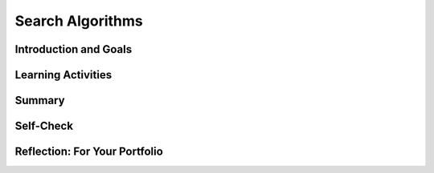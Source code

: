 .. raw:: html 

    <a href="../index.html"><img class="align-center" src="../_static/MobileCSPLogo.png" width="250px"/></a>

Search Algorithms
=================

.. raw:: html

    <!-- Custom Scripts -->
    <script src="../_static/assets/lib/lessons/tipped.js" type="text/javascript"></script>
    <script src="../_static/assets/lib/lessons/Framework2020.js" type="text/javascript"></script>
    <link href="../_static/assets/lib/lessons/tipped.css" rel="stylesheet" type="text/css"></link>
    <link href="../_static/assets/lib/lessons/lessons.css" rel="stylesheet" type="text/css"></link>
    <link href="../_static/assets/css/custom.css" rel="stylesheet" type="test/css"></link>
    <script src="../_static/assets/lib/lessons/vocabulary.js" type="text/javascript"></script>
    <style>    td { text-align: left; padding: 5px;}</style>


.. raw:: html

        <div class="MCSP-lesson-content">
    <script>
        $(document).ready(function() {
            generateSummary(EKmapping['5.03']);
            generateHovers();
    
        });
    </script>
    <h3 id="est-length"><b>Time Estimate: 45 minutes</b></h3>
    

Introduction and Goals
-----------------------

.. raw:: html

    <p>
    <p>Search is a very important area of study in computer science. Just think of how 
    often you search for information on the Internet using Google or some other search 
    engine.  It's remarkable how much information Google's algorithms search through and
    how fast they deliver the results.  
    
    
.. youtube:: 0eKVizvYSUQ
        :width: 650
        :height: 415
        :align: center

.. raw:: html

    <div id="bogus-div">
    <p></p>
    </div>


    </p>
    <p>So, as the video described, when you do a Google search, you aren't actually
    searching the Web, you're searching Google's index of the Web.  Google's
    <i>spider programs</i> are constantly traversing the web, collecting millions of 
    web pages and organizing them into an <i>index</i>.  When you do a Web search
    Google's algorithms are searching that index.
    </p>
    <p>What's the best algorithm for searching an index?  An index is an <i>ordered</i> 
    collection.  Think of the index that comes  at the back of a textbook.  It is organized 
    in alphabetical order. Each entry in the index refers to some page in the book. 
    </p>
    
Learning Activities
--------------------

.. raw:: html

    <div class="pogil yui-wk-div">
    <h3>POGIL Activity for the Classroom (15 minutes)</h3>
    <p>To help you think about the <b>problem of searching an index</b> we're going to play 
        a guessing game.  The objective of the game is to come up with the <b>most efficient</b>
        algorithm for guessing a number between 1 and 100, where <i>most efficient</i> means
        that it takes the fewest number of guesses. 
      </p>
    <p>To play the game you can use the widget below (<a href="https://mobile-csp.org/webapps/search/binarygame.html" target="_blank">or open in a new window</a>):
        </p><center><iframe align="center" height="360" instanceid="huHMgRJGuaCr" src="https://mobile-csp.org/webapps/search/binarygame.html" title="Binary search 2" width="550">
    </iframe>
    </center>
    <p></p>
    <p>Or, you can play the game "by hand", in which case one team member will
        think of a secret number between 1 and 100 and the other team members will 
        collaborate to try to come up with the best guess. Just as in the widget,
        after each guess, the person who knows the secret will tell the guessers
        whether the guess was too high or too low or just right.
      </p>
    <p>After figuring out a good algorithm, write it in <b>pseudocode</b>.
      </p>
    <p>Break into POGIL teams of 4.  Record your answers <a href="https://docs.google.com/document/d/1HQCHw9qhIq5M7a57xjMn-daD7BdVv7h3fjA4J8Vn160/edit" target="_blank">using this worksheet</a>. (File-Make a Copy to have a version you can edit.)
        </p><table>
    <tbody><tr><th>Role</th><th>Responsibility</th></tr>
    <tr>
    <td>Facilitator</td>
    <td>For each trial of the guessing game, the facilitator records the team's guesses 
              and the result (too high or too low or just right) and keeps track of how many
              guesses are made.
            </td>
    </tr>
    <tr>
    <td>Spokesperson</td>
    <td>Reports the team's pseudocode algorithm.</td>
    </tr>
    <tr>
    <td>Quality Control</td>
    <td>Tests the algorithm, using the widget or by playing the guessing game by hand.</td>
    </tr>
    <tr>
    <td>Process Analyst</td>
    <td>Keeps track of the teams progress and assesses its performance and records
              on the Portfolio the team's answers to the following guided inquiry questions.</td>
    </tr>
    </tbody></table>

    <p><h3>Questions</h3>
    <ol>
    <li>(<b>Portfolio</b>) Define a <i><b>pseudocode algorithm</b></i> that will efficiently play the guessing game.
        </li>
    <li>(<b>Portfolio</b>) To guess a number between 1 and 100, what's the maximum number of guesses your algorithm would take?
        </li>
    <li>(<b>Portfolio</b>) To guess a number between 1 and 500, what's the maximum number of guesses your algorithm would take?
        </li>
    </ol>
    </div>
    <h3>Guessing Game:  I'll Guess Your Secret Number</h3>
    <p> One way to look at this game is that we are searching for a number 
      in a list of numbers.  Our search made use of the fact that numbers are ordered. 
      The feedback we received – "too high" or "too low" –  was based on that order. 
      If you're still working on figuring out an efficient algorithm, maybe the following widget
      will give you some ideas.  Try to observe the algorithm that the widget  is using. (<a href="https://mobile-csp.org/webapps/search/binary.html" target="_blank">Open widget in new window.</a>)
      </p><center>
    <iframe height="360" src="https://mobile-csp.org/webapps/search/binary.html" style="border: 0;" title="Binary Search" width="550"></iframe>
    </center>
    <p></p>
    <h3>An Efficient Algorithm</h3>
    <p>There is a very efficient algorithm for the guessing game problem, known as the <b>binary search algorithm</b>. It is called binary search because you repeatedly divide the search space into two and eliminate one half of the search space. 
      Click <a href="https://mobile-csp.org/webapps/search/binarysearch.html" target="_blank">here</a> to see 
      the pseudocode or see the algorithm comparison section below.
    </p>
    <h3>Linear (or Sequential) Search</h3>
    <p>What if you had to search a set of data that was <b>not sorted</b>?  Binary
    search won't work in that case.  To illustrate this problem, let's try a variation of our
    guessing game.  This time the app will only tell you if your guess is right or wrong, not
    whether it is too high or too low.  Try it. (<a href="https://mobile-csp.org/webapps/search/sequential.html" target="_blank">Open widget in new window.</a>)
    
    </p><center>
    <iframe align="center" height="400" instanceid="tMyBr7m7BCqa" src="https://mobile-csp.org/webapps/search/sequential.html" title="Sequential guessing" width="550">
    </iframe>
    <br/>
    </center>
    <p>As you can see from this game, if you don't know the order of the items you are
    going to search, you have no choice but to search them <i><b>sequentially</b></i>
    if you definitely want to find the secret number. 
    
    </p>
    <h3>Comparing Linear vs. Binary Search Algorithms</h3>
    <p>Here is a comparison of linear search and binary search looking for a target in a list of N items in AP style pseudocode. Don't worry about understanding the details about the binary search algorithm, but do understand the general way it works. Binary search is more complex but it is much faster. However, the list must be in a sorted order for a binary search to work. Linear search is slower but works with any list in any order.
     </p><table border="" style="border:1px solid black;">
    <thead><tr><th style="border:1px solid black;">Linear Search Pseudocode</th><th style="border:1px solid black;">Binary Search Pseudocode</th></tr>
    </thead>
    <tbody>
    <tr><td style="border:1px solid black;"><pre>FOR EACH item in List     
    {
       IF (item = target)
           DISPLAY "Found target!"
           
    }
    </pre></td>
    <td style="border:1px solid black;"><pre>low ← 0
    high ← N
    middle ← item (low+high)/2  (compute the middle of the list, rounded down)
    REPEAT UNTIL (middle = target OR low &gt; high)    
    {
       IF (target &lt; middle) 
           high ← middle - 1    (This cuts off the top half of the list)
       IF (target &gt; middle)
           low ← middle + 1     (This cuts off the bottom half of the list)
       middle ← item (low+high)/2  (compute new middle)    
    }
    IF (middle = target)
        DISPLAY "Found target!" 
    ELSE
        DISPLAY "Target not in list"
    </pre></td>
    </tr>
    </tbody>
    </table>
    <!-- Replaced with AP pseudocode 
    &lt;p&gt;Here&#39;s a summary of the sequential (or linear) search algorithm.  Let&#39;s suppose we have 16 boxes
    numbers 1 to 16, each containing a letter, but that the words are not in any particular
    order:&lt;/p&gt;
    
    &lt;table&gt;
    &lt;tbody&gt;&lt;tr&gt;
    &lt;td&gt;
    &lt;b&gt;Problem: Find the letter &#39;F&#39;&lt;/b&gt;  
    &lt;table&gt;
    &lt;tbody&gt;&lt;tr&gt;&lt;td&gt;1&lt;/td&gt;&lt;td&gt;2&lt;/td&gt;&lt;td&gt;3&lt;/td&gt;&lt;td&gt;4&lt;/td&gt;&lt;td&gt;5&lt;/td&gt;&lt;td&gt;6&lt;/td&gt;&lt;td&gt;7&lt;/td&gt;&lt;td&gt;8&lt;/td&gt;&lt;td&gt;9&lt;/td&gt;&lt;/tr&gt;
    &lt;tr&gt;&lt;td&gt;U&lt;/td&gt;&lt;td&gt;E&lt;/td&gt;&lt;td&gt;Z&lt;/td&gt;&lt;td&gt;A&lt;/td&gt;&lt;td&gt;M&lt;/td&gt;&lt;td&gt;L&lt;/td&gt;&lt;td&gt;S&lt;/td&gt;&lt;td&gt;T&lt;/td&gt;&lt;td&gt;B&lt;/td&gt;&lt;/tr&gt;
    &lt;/tbody&gt;
    &lt;/table&gt;
    &lt;/td&gt;
    &lt;td&gt;
    &lt;b&gt;Pseudocode of Sequential (or Linear) Search Algorithm&lt;/b&gt;
    &lt;pre&gt;Let &lt;b&gt;b&lt;/b&gt; represent the box number to search, initially 1
    Repeat until you find &#39;F&#39; or run out of boxes to search
        Look in box &lt;i&gt;b&lt;/i&gt;.
        If &#39;F&#39; is in box &lt;i&gt;b&lt;/i&gt;, stop and report &lt;i&gt;b&lt;/i&gt;&#39;s value.
        Otherwise, add 1 to &lt;i&gt;b&lt;/i&gt;
    If you don&#39;t find &#39;F&#39; in any box, report it not found.
    &lt;/pre&gt;
    &lt;/td&gt;
    &lt;/tr&gt;
    &lt;/tbody&gt;&lt;/table&gt;
    
    &lt;p&gt;So in this algorithm we are letting &lt;i&gt;b&lt;/i&gt; keep track of what box we are searching. It
    starts at 1 and increases by 1 so that we will look at every box until we find
    &#39;F&#39; or run out of boxes.  If we find &#39;F&#39; we report what box it was in by reporting &lt;i&gt;b&lt;/i&gt;&#39;s
    value.  If we don&#39;t find it, we report  that it wasn&#39;t found.
    
    &lt;/p&gt;&lt;p&gt;Searching for &#39;F&#39; in this set of boxes represents our 
    &lt;b&gt;&lt;i&gt;worst case scenario&lt;/i&gt;&lt;/b&gt;
    because our algorithm would have to look in every box to conclude that &#39;F&#39; was not in the
    boxes. 
    &lt;/p&gt;
    -->
    

Summary
--------

.. raw:: html

    <p>
    In this lesson, you learned how to:
      <div class="yui-wk-div" id="summarylist">
    </div>
    

Self-Check
-----------

.. raw:: html

    <p>
    
.. mchoice:: mcsp-5-3-1
    :random:
    :practice: T
    :answer_a: Linear search
    :feedback_a: That's right! For searching an unordered list the linear search algorithm is the better choice.  
    :answer_b: Binary search
    :feedback_b: Sorry, a binary search is only appropriate when the collection you are searching is ordered.
    :correct: a

    For searching an unordered list, which search algorithm is the better choice? 


.. raw:: html

    <div id="bogus-div">
    <p></p>
    </div>


    
.. mchoice:: mcsp-5-3-2
    :random:
    :practice: T
    :answer_a: Linear search
    :feedback_a: Linear search would work, but it would be very slow. There's a better answer.
    :answer_b: Binary search
    :feedback_b: That's right! For searching a sorted list the binary search algorithm is a much more efficient algorithm. 
    :correct: b

    For searching a sorted list, which search algorithm is the better choice? 


.. raw:: html

    <div id="bogus-div">
    <p></p>
    </div>


    
.. mchoice:: mcsp-5-3-3
    :random:
    :practice: T
    :answer_a: Arranging a deck of cards from the lowest to the highest value cards.
    :feedback_a: Let me add new information to help you solve this question. When you arrange items or objects you are <i>sorting</i> through them. Therefore, a search algorithm is not appropriate for this problem.
    :answer_b: Looking up a phone number in the phone book given the person's full (unique) name.
    :feedback_b: True. A phone book is arranged <i> in order </i> by last name. If you know the person's full name this includes their last name and you can then perform a binary search to find their phone number.
    :answer_c: Looking up a word in a Webster's dictionary. 
    :feedback_c: True. A dictionary is arranged <i> in order </i> alphabetically. Thus, a binary search can be used to find any word in a dictionary.
    :answer_d: Looking up a person's name in the phone book given the person's phone number. 
    :feedback_d: Let me add new information to help you solve this question. A phone book is arranged in order, but it is in order <i> by last name </i>. In order to solve this problem using a binary search, the phone book would need to be in order by phone number.
    :answer_e: Finding the smallest number in a list of numbers arranged randomly. 
    :feedback_e: Let me add new information to help you solve this. A binary search is only appropriate when the collection you are searching is arranged <i>in order </i>.
    :correct: b,c

    For which of the problems would the binary search algorithm be useful? Choose all that apply.


.. raw:: html

    <div id="bogus-div">
    <p></p>
    </div>


    
.. mchoice:: mcsp-5-3-4
    :random:
    :practice: T
    :answer_a: Arranging a deck of cards from the lowest to the highest value cards. 
    :feedback_a: When you arrange a collection you are <i>sorting</i>. Therefore, a search algorithm cannot be used to solve this problem.
    :answer_b: Looking up a phone number in the phone book given the person's full (unique) name.
    :feedback_b: True. A linear search can be used to look up someone's phone number in the phone book. However, a sequential search would not be the most efficient search algorithm to use. Since the phone book is arranged in order by last name, you could solve this problem more efficiently using a binary search.
    :answer_c: Looking up a word in a Webster's dictionary. 
    :feedback_c: True. A linear search can be used to look up a word in the dictionary. However, a linear search would not be the most efficient search algorithm to use. Since a dictionary is in alphabetical order, you could solve this problem more efficiently using a binary search.
    :answer_d: Looking up a person's name in the phone book given the person's phone number. 
    :feedback_d: True. A phone book is arranged in order by last name, not by phone number. Therefore, you would need to start at one end of the phone book and check each phone number individually, in order, until you find the phone number you were given and then you can find the last name associated with the phone number.
    :answer_e: Guessing a secret number between 1 and 100. 
    :feedback_e: True. A linear search can be used to guess a secret number between 1 and 100. However, a linear search would not be the most efficient search algorithm to use. Since the numbers 1 to 100 are ordered numerically, you could solve this problem more efficiently using a binary search.
    :correct: b,c,d,e

    For which of the problems could the linear search algorithm be used? Choose all that apply. 


.. raw:: html

    <div id="bogus-div">
    <p></p>
    </div>


.. mchoice:: mcsp-5-3-5
    :random:
    :practice: T
    :answer_a:  10
    :feedback_a: 
    :answer_b:  50
    :feedback_b: 
    :answer_c:  250
    :feedback_c: 
    :answer_d:  500
    :feedback_d: 
    :correct: a

    AP 2021 Sample Question:  A sorted list of numbers contains 500 elements. Which of the following is closest to the maximum number of list elements that will be examined when performing a binary search for a value in the list?


.. raw:: html

    <div id="bogus-div">
    <p></p>
    </div>


    

Reflection: For Your Portfolio
-------------------------------

.. raw:: html

    <p><div class="yui-wk-div" id="portfolio">
    <p>Answer the following portfolio reflection questions as directed by your instructor. Questions are also available in this <a href="https://docs.google.com/document/d/11C7gXeMTufJv7sffXxN9CT8_FTtV7M3DQMtk2e5HpQ4/edit?usp=sharing" target="_blank">Google Doc</a> where you may use File/Make a Copy to make your own editable copy.</p>
    <div style="align-items:center;"><iframe class="portfolioQuestions" scrolling="yes" src="https://docs.google.com/document/d/e/2PACX-1vSOcmQ7G9RPulf0Cjit1Tx8_pQg51ZdkVTTFdVwAHLK-ljalFoERYbXBGsOrZ36eKXfwanCXkrvbfyG/pub?embedded=true" style="height:30em;width:100%"></iframe></div>
    <!--  &lt;p&gt;Create a page named &lt;i&gt;&lt;b&gt;Search Algorithms&lt;/b&gt;&lt;/i&gt; under the &lt;i&gt;Reflections&lt;/i&gt; category of your portfolio and answer the following questions:&lt;/p&gt;
      &lt;ol&gt;
        &lt;li&gt;(&lt;b&gt;POGIL&lt;/b&gt;) Define a &lt;i&gt;&lt;b&gt;pseudocode algorithm&lt;/b&gt;&lt;/i&gt; that will efficiently play the guessing game.&lt;/li&gt;
        &lt;li&gt;(&lt;b&gt;POGIL&lt;/b&gt;) To guess a number between 1 and 100, what&#39;s the maximum number of guesses your algorithm would take?    &lt;/li&gt;
        &lt;li&gt;(&lt;b&gt;POGIL&lt;/b&gt;) To guess a number between 1 and 500, what&#39;s the maximum number of guesses your algorithm would take?    &lt;/li&gt;  
        &lt;li&gt;Suppose you have a deck of cards and you want to find the Ace of Spades. If the deck is shuffled, which is the best search algorithm to use and why?  &lt;/li&gt;
        &lt;li&gt;Give an example of a search problem you encounter in everyday life.  Does it use linear, binary, or some other search?   &lt;/li&gt;
      &lt;/ol&gt;-->
    </div>
    </div>